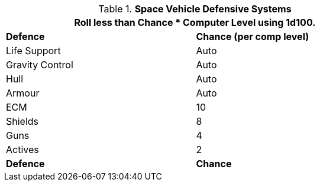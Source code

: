 // Table 52.15 Defences
.*Space Vehicle Defensive Systems*
[width="75%",cols="<,^",frame="all", stripes="even"]
|===
2+<|Roll less than Chance * Computer Level using 1d100.

s|Defence
s|Chance (per comp level)

|Life Support
|Auto

|Gravity Control
|Auto

|Hull
|Auto

|Armour
|Auto

|ECM
|10

|Shields
|8

|Guns
|4

|Actives
|2

s|Defence
s|Chance
|===
